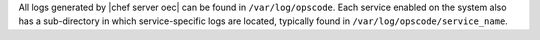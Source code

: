 .. The contents of this file may be included in multiple topics.
.. This file should not be changed in a way that hinders its ability to appear in multiple documentation sets.

All logs generated by |chef server oec| can be found in ``/var/log/opscode``. Each service enabled on the system also has a sub-directory in which service-specific logs are located, typically found in ``/var/log/opscode/service_name``.

